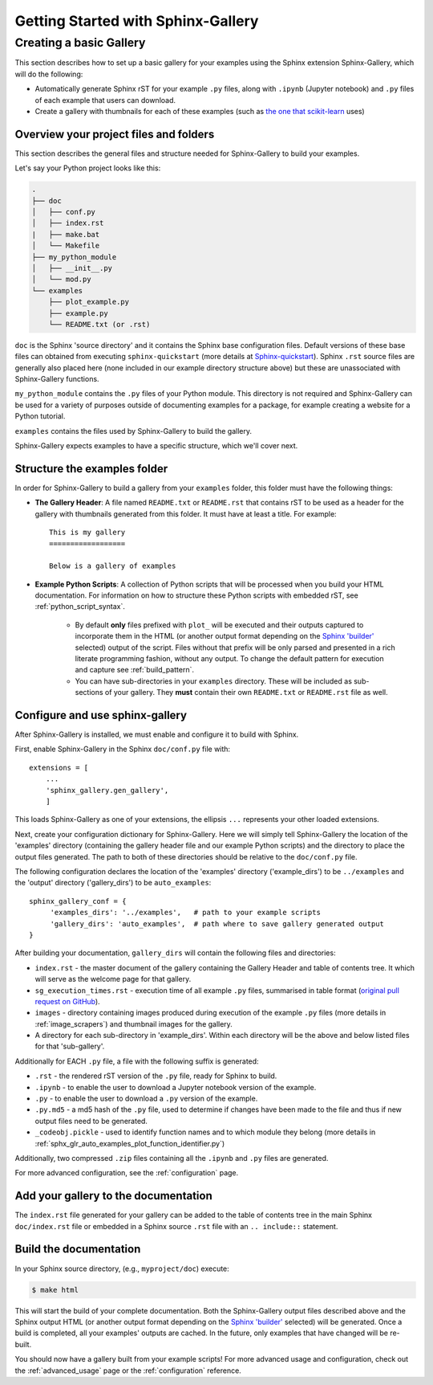 ===================================
Getting Started with Sphinx-Gallery
===================================

.. _create_simple_gallery:

Creating a basic Gallery
========================

This section describes how to set up a basic gallery for your examples
using the Sphinx extension Sphinx-Gallery, which will do the following:

* Automatically generate Sphinx rST for your example ``.py`` files, along with
  ``.ipynb`` (Jupyter notebook) and ``.py`` files of each example that users 
  can download.
* Create a gallery with thumbnails for each of these examples
  (such as `the one that scikit-learn
  <http://scikit-learn.org/stable/auto_examples/index.html>`_ uses)

.. _set_up_your_project:

Overview your project files and folders
---------------------------------------

This section describes the general files and structure needed for Sphinx-Gallery
to build your examples.

Let's say your Python project looks like this:

.. code-block:: none

    .
    ├── doc
    │   ├── conf.py
    │   ├── index.rst
    |   ├── make.bat
    │   └── Makefile
    ├── my_python_module
    │   ├── __init__.py
    │   └── mod.py
    └── examples
      	├── plot_example.py
      	├── example.py
      	└── README.txt (or .rst)

``doc`` is the Sphinx 'source directory' and it contains the Sphinx base 
configuration files. Default versions of these base files can obtained from 
executing ``sphinx-quickstart`` (more details at `Sphinx-quickstart 
<http://www.sphinx-doc.org/en/master/usage/quickstart.html>`_). Sphinx
``.rst`` source files are generally also placed here (none included in 
our example directory structure above) but these are 
unassociated with Sphinx-Gallery functions.

``my_python_module`` contains the ``.py`` files of your Python module. This
directory is not required and Sphinx-Gallery can be used for a variety of 
purposes outside of documenting examples for a package, for example creating a 
website for a Python tutorial.

``examples`` contains the files used by Sphinx-Gallery to build the gallery.

Sphinx-Gallery expects examples to have a specific structure, which we'll
cover next.

Structure the examples folder
-----------------------------

In order for Sphinx-Gallery to build a gallery from your ``examples`` folder,
this folder must have the following things:

* **The Gallery Header**: A file named ``README.txt`` or ``README.rst`` that
  contains rST to be used as a header for the gallery with thumbnails generated
  from this folder. It must have at least a title. For example::

    This is my gallery
    ==================

    Below is a gallery of examples

* **Example Python Scripts**: A collection of Python scripts that will be
  processed when you build your HTML documentation. For information on how
  to structure these Python scripts with embedded rST, see
  :ref:`python_script_syntax`. 
  
    * By default **only** files prefixed with ``plot_`` will be executed and 
      their outputs captured to incorporate them in the HTML (or another output 
      format depending on the `Sphinx 'builder'
      <https://www.sphinx-doc.org/en/master/man/sphinx-build.html>`_ selected)
      output of the script. Files without that prefix will be only parsed and 
      presented in a rich literate programming fashion, without any output. To 
      change the default pattern for execution and capture see
      :ref:`build_pattern`.   
    * You can have sub-directories in your ``examples`` directory. These will be 
      included as sub-sections of your gallery. They **must** contain their own
      ``README.txt`` or ``README.rst`` file as well.

Configure and use sphinx-gallery
--------------------------------

After Sphinx-Gallery is installed, we must enable and configure it to build
with Sphinx.

First, enable Sphinx-Gallery in the Sphinx ``doc/conf.py`` file with::

    extensions = [
        ...
        'sphinx_gallery.gen_gallery',
        ]

This loads Sphinx-Gallery as one of your extensions, the ellipsis
``...`` represents your other loaded extensions.

Next, create your configuration dictionary for Sphinx-Gallery. Here we will
simply tell Sphinx-Gallery the location of the 'examples' directory 
(containing the gallery header file and our example Python scripts) and the 
directory to place the output files generated. The path to both of these 
directories should be relative to the ``doc/conf.py`` file.

The following configuration declares the location of the 'examples' directory
('example_dirs') to be ``../examples`` and the 'output' directory 
('gallery_dirs') to be ``auto_examples``::

    sphinx_gallery_conf = {
         'examples_dirs': '../examples',   # path to your example scripts
         'gallery_dirs': 'auto_examples',  # path where to save gallery generated output
    }

After building your documentation, ``gallery_dirs`` will contain the following
files and directories:

* ``index.rst`` - the master document of the gallery containing the Gallery
  Header and table of contents tree. It which will serve as the welcome page for 
  that gallery.
* ``sg_execution_times.rst`` - execution time of all example ``.py`` files, 
  summarised in table format (`original pull request on GitHub
  <https://github.com/sphinx-gallery/sphinx-gallery/pull/348>`_).
* ``images`` - directory containing images produced during execution of the 
  example ``.py`` files (more details in :ref:`image_scrapers`) and thumbnail
  images for the gallery.
* A directory for each sub-directory in 'example_dirs'. Within each directory
  will be the above and below listed files for that 'sub-gallery'.

Additionally for EACH ``.py`` file, a file with the following suffix is 
generated:

* ``.rst`` - the rendered rST version of the ``.py`` file, ready for Sphinx 
  to build.
* ``.ipynb`` - to enable the user to download a Jupyter notebook version of the
  example.
* ``.py`` - to enable the user to download a ``.py`` version of the example.
* ``.py.md5`` - a md5 hash of the ``.py`` file, used to determine if changes
  have been made to the file and thus if new output files need to be generated.
* ``_codeobj.pickle`` - used to identify function names and to which module 
  they belong (more details in 
  :ref:`sphx_glr_auto_examples_plot_function_identifier.py`)

Additionally, two compressed ``.zip`` files containing all the ``.ipynb`` and 
``.py`` files are generated.

For more advanced configuration, see the :ref:`configuration` page.

Add your gallery to the documentation
-------------------------------------

The ``index.rst`` file generated for your gallery can be added to the table of 
contents tree in the main Sphinx ``doc/index.rst`` file  or embedded in a 
Sphinx source ``.rst`` file with an ``.. include::`` statement.

Build the documentation
-----------------------

In your Sphinx source directory, (e.g., ``myproject/doc``) execute:

.. code-block:: bash

    $ make html

This will start the build of your complete documentation. Both 
the Sphinx-Gallery output files described above and 
the Sphinx output HTML (or another output format depending on the 
`Sphinx 'builder'
<https://www.sphinx-doc.org/en/master/man/sphinx-build.html>`_ selected) will
be generated. Once a build is completed, all your examples' outputs are cached.
In the future, only examples that have changed will be re-built.

You should now have a gallery built from your example scripts! For more
advanced usage and configuration, check out the :ref:`advanced_usage` page or
the :ref:`configuration` reference.
